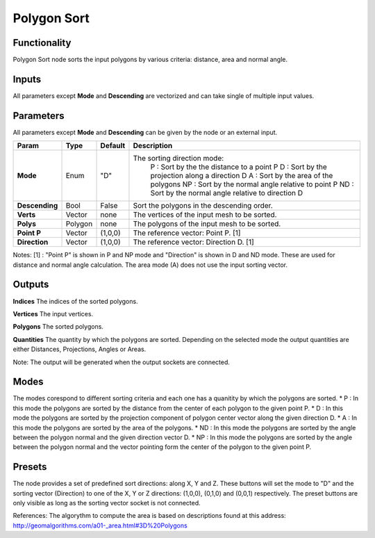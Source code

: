 Polygon Sort
============

Functionality
-------------

Polygon Sort node sorts the input polygons by various criteria: distance, area and normal angle.

Inputs
------

All parameters except **Mode** and **Descending** are vectorized and can take single of multiple input values.

Parameters
----------

All parameters except **Mode** and **Descending** can be given by the node or an external input.

+----------------+-----------+-----------+--------------------------------------------------------+
| Param          | Type      | Default   | Description                                            |
+================+===========+===========+========================================================+
| **Mode**       | Enum      | "D"       | The sorting direction mode:                            |
|                |           |           |  P  : Sort by the the distance to a point P            |
|                |           |           |  D  : Sort by the projection along a direction D       |
|                |           |           |  A  : Sort by the area of the polygons                 |
|                |           |           |  NP : Sort by the normal angle relative to point P     |
|                |           |           |  ND : Sort by the normal angle relative to direction D |
+----------------+-----------+-----------+--------------------------------------------------------+
| **Descending** | Bool      | False     | Sort the polygons in the descending order.             |
+----------------+-----------+-----------+--------------------------------------------------------+
| **Verts**      | Vector    | none      | The vertices of the input mesh to be sorted.           |
+----------------+-----------+-----------+--------------------------------------------------------+
| **Polys**      | Polygon   | none      | The polygons of the input mesh to be sorted.           |
+----------------+-----------+-----------+--------------------------------------------------------+
| **Point P**    | Vector    | (1,0,0)   | The reference vector: Point P. [1]                     |
+----------------+-----------+-----------+--------------------------------------------------------+
| **Direction**  | Vector    | (1,0,0)   | The reference vector: Direction D. [1]                 |
+----------------+-----------+-----------+--------------------------------------------------------+

Notes:
[1] : "Point P" is shown in P and NP mode and "Direction" is shown in D and ND mode. These are used for distance and normal angle calculation. The area mode (A) does not use the input sorting vector.

Outputs
-------

**Indices**
The indices of the sorted polygons.

**Vertices**
The input vertices.

**Polygons**
The sorted polygons.

**Quantities**
The quantity by which the polygons are sorted. Depending on the selected mode the output quantities are either Distances, Projections, Angles or Areas.

Note: The output will be generated when the output sockets are connected.

Modes
-----
The modes corespond to different sorting criteria and each one has a quanitity by which the polygons are sorted.
* P : In this mode the polygons are sorted by the distance from the center of each polygon to the given point P.
* D : In this mode the polygons are sorted by the projection component of polygon center vector along the given direction D.
* A : In this mode the polygons are sorted by the area of the polygons.
* ND : In this mode the polygons are sorted by the angle between the polygon normal and the given direction vector D.
* NP : In this mode the polygons are sorted by the angle between the polygon normal and the vector pointing form the center of the polygon to the given point P.

Presets
-------
The node provides a set of predefined sort directions: along X, Y and Z. These buttons will set the mode to "D" and the sorting vector (Direction) to one of the X, Y or Z directions: (1,0,0), (0,1,0) and (0,0,1) respectively. The preset buttons are only visible as long as the sorting vector socket is not connected.

References:
The algorythm to compute the area is based on descriptions found at this address: http://geomalgorithms.com/a01-_area.html#3D%20Polygons


